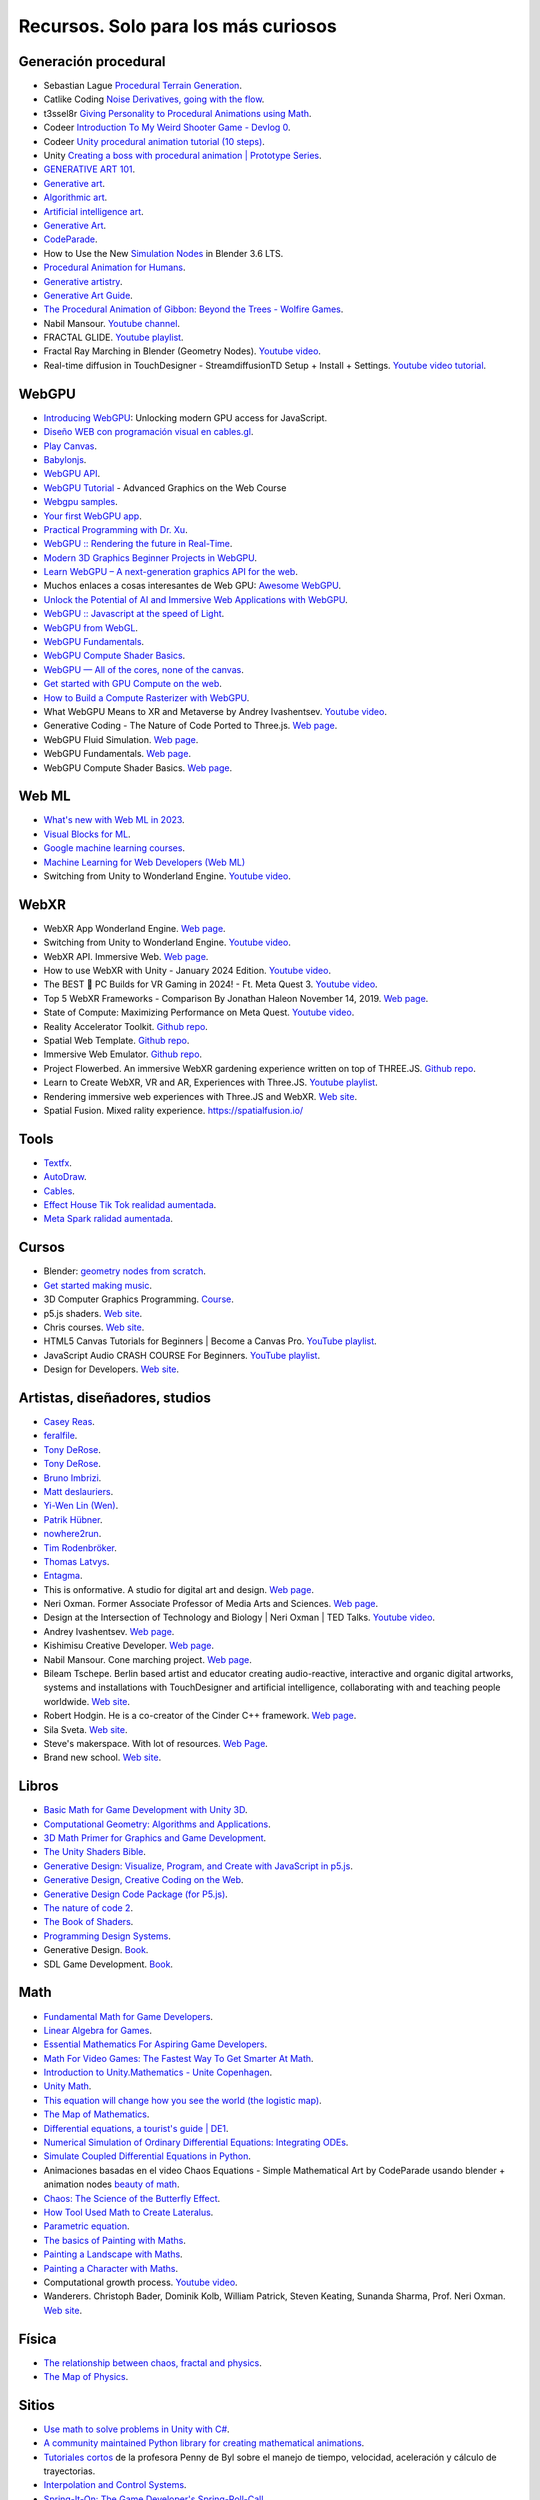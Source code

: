 Recursos. Solo para los más curiosos
=======================================

Generación procedural
---------------------------

* Sebastian Lague `Procedural Terrain Generation <https://youtube.com/playlist?list=PLFt_AvWsXl0eBW2EiBtl_sxmDtSgZBxB3>`__.
* Catlike Coding `Noise Derivatives, going with the flow <https://catlikecoding.com/unity/tutorials/pseudorandom-noise/>`__.
* t3ssel8r `Giving Personality to Procedural Animations using Math <https://youtu.be/KPoeNZZ6H4s>`__.
* Codeer `Introduction To My Weird Shooter Game - Devlog 0 <https://youtu.be/NoJXn-Fh6CU>`__.
* Codeer `Unity procedural animation tutorial (10 steps) <https://youtu.be/e6Gjhr1IP6w>`__.
* Unity `Creating a boss with procedural animation | Prototype Series <https://youtube.com/playlist?list=PLX2vGYjWbI0SwlTX_RLSD0JmzUeS0f1OK>`__.
* `GENERATIVE ART 101 <https://derivative.ca/community-post/generative-art-101-surprising-connection-between-math-art-and-nature/62742>`__.
* `Generative art <https://en.wikipedia.org/wiki/Generative_art>`__.
* `Algorithmic art <https://en.wikipedia.org/wiki/Algorithmic_art>`__.
* `Artificial intelligence art <https://en.wikipedia.org/wiki/Artificial_intelligence_art>`__.
* `Generative Art <https://cognitiveexperience.design/generative-art/>`__.
* `CodeParade <https://www.youtube.com/@CodeParade/featured>`__.
* How to Use the New `Simulation Nodes <https://youtu.be/RJbLiFTNHnI>`__ in Blender 3.6 LTS.
* `Procedural Animation for Humans <https://youtu.be/QdETstMgJO8?si=7YhM_AX6slgtAi2E>`__.
* `Generative artistry <https://generativeartistry.com/>`__.
* `Generative Art Guide <https://aiartists.org/generative-art-design>`__.
* `The Procedural Animation of Gibbon: Beyond the Trees - Wolfire Games <https://youtu.be/KCKdGlpsdlo?si=sqlHs2EpPVSxkb-K>`__.
* Nabil Mansour. `Youtube channel <https://www.youtube.com/@nabilnymansour/videos>`__.
* FRACTAL GLIDE. `Youtube playlist <https://youtube.com/playlist?list=PL2F1Dd07Dx_3xxo50yWGAD4ncEhgKFkyH&si=FiA5WmpiE86Umcbe>`__.
* Fractal Ray Marching in Blender (Geometry Nodes). `Youtube video <https://youtu.be/eIZ97sP6xAg?si=a61gifnwLb36blFs>`__. 
* Real-time diffusion in TouchDesigner - StreamdiffusionTD Setup + Install + Settings. 
  `Youtube video tutorial <https://youtu.be/X4rlC6y1ahw?si=LMCEYYQwRyuPgjXx>`__.

WebGPU
----------------

* `Introducing WebGPU <https://youtu.be/m6T-Mq1BPXg?si=nkdEfpjpsJGNA1sF>`__: 
  Unlocking modern GPU access for JavaScript.
* `Diseño WEB con programación visual en cables.gl <https://youtube.com/playlist?list=PLNiHKzKZc4rKfZvFNdPS6qCLjKN2OV29a&si=B2CbcZSob4YTnymi>`__.
* `Play Canvas <https://playcanvas.com/>`__.
* `Babylonjs <https://www.babylonjs.com/>`__. 
* `WebGPU API <https://developer.mozilla.org/en-US/docs/Web/API/WebGPU_API>`__.
* `WebGPU Tutorial <https://youtu.be/KTFFdZSDiTU?si=VM8ZE9XdkUU8ECP7>`__ - Advanced Graphics on the Web Course
* `Webgpu samples <https://webgpu.github.io/webgpu-samples/>`__.
* `Your first WebGPU app <https://codelabs.developers.google.com/your-first-webgpu-app#0>`__.
* `Practical Programming with Dr. Xu <https://www.youtube.com/@PracticalProgrammingwithDrXu/videos>`__.
* `WebGPU :: Rendering the future in Real-Time <https://youtu.be/YinfynTz77s?si=_JXcVRF7yz2QrNtY>`__.
* `Modern 3D Graphics Beginner Projects in WebGPU <https://shrekshao.github.io/3d-graphics-beginner-projects/>`__.
* `Learn WebGPU – A next-generation graphics API for the web <https://www.freecodecamp.org/news/learn-webgpu-a-next-generation-graphics-api-for-the-web>`__.
* Muchos enlaces a cosas interesantes de Web GPU:  `Awesome WebGPU <https://github.com/mikbry/awesome-webgpu>`__.
* `Unlock the Potential of AI and Immersive Web Applications with WebGPU <https://www.intel.com/content/www/us/en/developer/articles/technical/unlock-potential-ai-immersive-web-apps-with-webgpu.html>`__.  
* `WebGPU :: Javascript at the speed of Light <https://youtu.be/oAwlk0j5RUM?si=0Wv9EaQGjGRNSn8Z>`__.
* `WebGPU from WebGL <https://webgpufundamentals.org/webgpu/lessons/webgpu-from-webgl.html>`__.
* `WebGPU Fundamentals <https://webgpufundamentals.org/webgpu/lessons/webgpu-fundamentals.html>`__.
* `WebGPU Compute Shader Basics <https://webgpufundamentals.org/webgpu/lessons/webgpu-compute-shaders.html>`__.
* `WebGPU — All of the cores, none of the canvas <https://surma.dev/things/webgpu/>`__.
* `Get started with GPU Compute on the web <https://developer.chrome.com/docs/capabilities/web-apis/gpu-compute>`__.
* `How to Build a Compute Rasterizer with WebGPU <https://github.com/OmarShehata/webgpu-compute-rasterizer/blob/main/how-to-build-a-compute-rasterizer.md>`__.
* What WebGPU Means to XR and Metaverse by Andrey Ivashentsev. `Youtube video <https://youtu.be/5DgkmgH8zJQ?si=85q-YBk-SdnvVo-p>`__.
* Generative Coding - The Nature of Code Ported to Three.js. `Web page <https://quaintitative.com/noc_port_threejs/>`__.
* WebGPU Fluid Simulation. `Web page <https://kishimisu.github.io/WebGPU-Fluid-Simulation/>`__. 
* WebGPU Fundamentals. `Web page <https://webgpufundamentals.org/webgpu/lessons/webgpu-fundamentals.html>`__.
* WebGPU Compute Shader Basics. `Web page <https://webgpufundamentals.org/webgpu/lessons/webgpu-compute-shaders.html>`__. 

Web ML
----------------

* `What's new with Web ML in 2023 <https://youtu.be/r7hOoCY6uGo?si=G2FcGgN-GzRl-3ni>`__.
* `Visual Blocks for ML <https://visualblocks.withgoogle.com/>`__.
* `Google machine learning courses <https://ai.google/build/machine-learning>`__.
* `Machine Learning for Web Developers (Web ML) <https://youtube.com/playlist?list=PLOU2XLYxmsILr3HQpqjLAUkIPa5EaZiui&si=_YoTv7bfW9ZHvShV>`__
* Switching from Unity to Wonderland Engine. `Youtube video <https://youtu.be/7pbMqmBMW94?si=QXMNW9Ujn4zfWmSi>`__.


WebXR
----------------

* WebXR App Wonderland Engine. `Web page <https://wonderlandengine.com/>`__.
* Switching from Unity to Wonderland Engine. `Youtube video <https://youtu.be/7pbMqmBMW94?si=L41ws71o3eZjHiCO>`__.
* WebXR API. Immersive Web. `Web page <https://immersiveweb.dev/>`__.
* How to use WebXR with Unity - January 2024 Edition. `Youtube video <https://youtu.be/4wQG8_pb3cs?si=kOLnrpmI8R3nLDlF>`__.
* The BEST 👑 PC Builds for VR Gaming in 2024! - Ft. Meta Quest 3. `Youtube video <https://youtu.be/DToRd_NABmA?si=8kDfv7F5TFSK8FE8>`__.
* Top 5 WebXR Frameworks - Comparison By Jonathan Haleon November 14, 2019. `Web page <https://wonderlandengine.com/news/top-5-webxr-frameworks-comparison/>`__.
* State of Compute: Maximizing Performance on Meta Quest. `Youtube video <https://youtu.be/M6RKMXQbtWk?si=uv12lVXk_AI6b0za>`__.
* Reality Accelerator Toolkit. `Github repo <https://github.com/meta-quest/reality-accelerator-toolkit>`__. 
* Spatial Web Template. `Github repo <https://github.com/meta-quest/spatial-web-template>`__.
* Immersive Web Emulator. `Github repo <https://github.com/meta-quest/immersive-web-emulator>`__.
* Project Flowerbed. An immersive WebXR gardening experience written on top of THREE.JS.
  `Github repo <https://github.com/meta-quest/ProjectFlowerbed>`__.
* Learn to Create WebXR, VR and AR, Experiences with Three.JS. 
  `Youtube playlist <https://youtube.com/playlist?list=PLFky-gauhF45UADAbdYMla_Gl4uz9O-Lh&si=EXMudEXeimJvVAPo>`__.
* Rendering immersive web experiences with Three.JS and WebXR. `Web site <https://medium.com/@darktears/https-medium-com-darktears-rendering-immersive-web-experiences-with-three-js-and-webxr-8de7e06982d9>`__.
* Spatial Fusion. Mixed rality experience. https://spatialfusion.io/

Tools
-------

* `Textfx <https://textfx.withgoogle.com/>`__.
* `AutoDraw <https://www.autodraw.com/>`__.
* `Cables <https://cables.gl/>`__.
* `Effect House Tik Tok realidad aumentada <https://effecthouse.tiktok.com/>`__.
* `Meta Spark ralidad aumentada <https://spark.meta.com/>`__.

Cursos
--------

* Blender: `geometry nodes from scratch <https://studio.blender.org/training/geometry-nodes-from-scratch/>`__.
* `Get started making music <https://learningmusic.ableton.com/>`__.
* 3D Computer Graphics Programming. `Course <https://pikuma.com/courses/learn-3d-computer-graphics-programming>`__.
* p5.js shaders. `Web site <https://itp-xstory.github.io/p5js-shaders/#/>`__.
* Chris courses. `Web site <https://chriscourses.com/courses>`__.
* HTML5 Canvas Tutorials for Beginners | Become a Canvas Pro. `YouTube playlist <https://youtube.com/playlist?list=PLpPnRKq7eNW3We9VdCfx9fprhqXHwTPXL&si=OdLxkmhE_2jUTr8g>`__.
* JavaScript Audio CRASH COURSE For Beginners. `YouTube playlist <https://youtube.com/playlist?list=PLYElE_rzEw_sHeIIv7BMliQF5zB7BliJE&si=ybWqYuXN5Z_hrVx7>`__.
* Design for Developers. `Web site <https://www.enhanceui.com/>`__.


Artistas, diseñadores, studios
-------------------------------

* `Casey Reas <https://reas.com/>`__.
* `feralfile <https://feralfile.com/about>`__.
* `Tony DeRose <https://youtu.be/_IZMVMf4NQ0>`__.
* `Tony DeRose <https://youtu.be/mX0NB9IyYpU>`__.
* `Bruno Imbrizi <https://www.brunoimbrizi.com/about>`__.
* `Matt deslauriers <https://www.mattdesl.com/>`__.
* `Yi-Wen Lin (Wen) <https://yiwenl.github.io/>`__.
* `Patrik Hübner <https://www.patrik-huebner.com/>`__.
* `nowhere2run <https://www.nowhere2runproductions.com/>`__.
* `Tim Rodenbröker <https://timrodenbroeker.de/>`__.
* `Thomas Latvys <https://www.instagram.com/thomaslatvys/reels/>`__.
* `Entagma <https://entagma.com/>`__.
* This is onformative. A studio for digital art and design. `Web page <https://onformative.com/>`__.
* Neri Oxman. Former Associate Professor of Media Arts and Sciences. `Web page <https://www.media.mit.edu/people/neri/overview/>`__.
* Design at the Intersection of Technology and Biology | Neri Oxman | TED Talks. 
  `Youtube video <https://youtu.be/CVa_IZVzUoc?si=vz0pc9JbcoRAtfdD>`__.
* Andrey Ivashentsev. `Web page <https://ivashentsev.eu/>`__.
* Kishimisu Creative Developer. `Web page <https://www.kishimisu.art/>`__.
* Nabil Mansour. Cone marching project. `Web page <https://nabilmansour.com/>`__.
* Bileam Tschepe. Berlin based artist and educator creating 
  audio-reactive, interactive and organic digital artworks, systems and installations with 
  TouchDesigner and artificial intelligence, collaborating with and teaching people worldwide.
  `Web site <https://www.elekktronaut.com/about>`__.
* Robert Hodgin. He is a co-creator of the Cinder C++ framework. `Web page <https://roberthodgin.com/>`__.
* Sila Sveta. `Web site <https://sila-sveta-dc774e.webflow.io/>`__.
* Steve's makerspace. With lot of resources. `Web Page <https://stevesmakerspace.com/resources/>`__.
* Brand new school. `Web site <https://www.brandnewschool.com/>`__. 


Libros
--------

* `Basic Math for Game Development with Unity 3D <https://link.springer.com/book/10.1007/978-1-4842-5443-1#toc>`__.
* `Computational Geometry: Algorithms and Applications <https://www.amazon.com/Computational-Geometry-Applications-Mark-Berg/dp/3540779736/>`__.
* `3D Math Primer for Graphics and Game Development <https://gamemath.com/book/intro.html>`__.
* `The Unity Shaders Bible <https://www.jettelly.com/books/unity-shaders-bible/>`__.
* `Generative Design: Visualize, Program, and Create with JavaScript in p5.js <https://www.amazon.com/Generative-Design-Visualize-Program-JavaScript/dp/1616897589>`__.
* `Generative Design, Creative Coding on the Web <http://www.generative-gestaltung.de/2/>`__.
* `Generative Design Code Package (for P5.js) <https://github.com/generative-design/Code-Package-p5.js>`__.
* `The nature of code 2 <https://nature-of-code-2nd-edition.netlify.app/>`__.
* `The Book of Shaders <https://thebookofshaders.com/>`__.
* `Programming Design Systems <https://programmingdesignsystems.com/>`__.
* Generative Design. `Book <https://drive.google.com/file/d/1C8MbPfDba0QL6VIObjdA1f9HA_euK6Bf/view?usp=sharing>`__.
* SDL Game Development. `Book <https://github.com/juanferfranco/privateBooks/blob/main/Shaun%20Mitchell%20-%20SDL%20Game%20Development-Packt%20Publishing%20(2013).pdf>`__.

Math
------

* `Fundamental Math for Game Developers <https://pikuma.com/blog/math-for-game-developers>`__.
* `Linear Algebra for Games <https://www.youtube.com/watch?v=JHXUU5aqIcg>`__.
* `Essential Mathematics For Aspiring Game Developers <https://www.youtube.com/watch?v=DPfxjQ6sqrc>`__.
* `Math For Video Games: The Fastest Way To Get Smarter At Math <https://www.udemy.com/course/math-for-games/>`__.
* `Introduction to Unity.Mathematics - Unite Copenhagen <https://www.youtube.com/watch?v=u9DzbBHNwtc>`__.
* `Unity Math <https://youtube.com/playlist?list=PLMj5RSRN1rwp0R01nByvvYUvffoEyStzk>`__.
* `This equation will change how you see the world (the logistic map) <https://youtu.be/ovJcsL7vyrk>`__.
* `The Map of Mathematics <https://youtu.be/OmJ-4B-mS-Y>`__.
* `Differential equations, a tourist's guide | DE1 <https://youtu.be/p_di4Zn4wz4>`__.
* `Numerical Simulation of Ordinary Differential Equations: Integrating ODEs <https://youtu.be/QBeNXHrAYns>`__.
* `Simulate Coupled Differential Equations in Python <https://youtu.be/zRMmiBMjP9o>`__.
* Animaciones basadas en el video Chaos Equations - Simple Mathematical Art by CodeParade 
  usando blender + animation nodes `beauty of math <https://youtu.be/7JMDqrCKlAk>`__.
* `Chaos: The Science of the Butterfly Effect <https://youtu.be/fDek6cYijxI>`__.
* `How Tool Used Math to Create Lateralus <https://youtu.be/uOHkeH2VaE0>`__.
* `Parametric equation <https://en.wikipedia.org/wiki/Parametric_equation>`__.
* `The basics of Painting with Maths <https://youtu.be/0ifChJ0nJfM>`__.
* `Painting a Landscape with Maths <https://youtu.be/BFld4EBO2RE>`__.
* `Painting a Character with Maths <https://youtu.be/8--5LwHRhjk>`__.
* Computational growth process. `Youtube video <https://youtu.be/9HI8FerKr6Q?si=qdDCccxgsyrkvtfs>`__.
* Wanderers. Christoph Bader, Dominik Kolb, William Patrick, Steven Keating, Sunanda Sharma, Prof. Neri Oxman. 
  `Web site <https://www.behance.net/gallery/21605971/Neri-Oxman-Wanderers>`__.

Física
---------

* `The relationship between chaos, fractal and physics <https://youtu.be/C5Jkgvw-Z6E>`__.
* `The Map of Physics <https://youtu.be/ZihywtixUYo>`__.

Sitios 
--------

* `Use math to solve problems in Unity with C# <https://www.habrador.com/tutorials/math/>`__.
* `A community maintained Python library for creating mathematical animations <https://www.manim.community/>`__.
* `Tutoriales cortos <https://learn.unity.com/project/the-physics-of-ai>`__ de la profesora 
  Penny de Byl sobre el manejo de tiempo, velocidad, aceleración y cálculo de trayectorias.
* `Interpolation and Control Systems <https://gamemath.com/gdc2021/>`__.
* `Spring-It-On: The Game Developer's Spring-Roll-Call <https://theorangeduck.com/page/spring-roll-call>`__.
* `Should I Write a Game Engine or use an Existing One? <https://pikuma.com/blog/why-make-a-game-engine>`__.
* `Generative Design in Branding <https://www.patrik-huebner.com/how-to-use-generative-design-in-branding/>`__.
* `Generative Design Method <https://www.patrik-huebner.com/method/>`__.
* `handwrytten <https://www.handwrytten.com/>`__. 

Videos
--------

* `Cómo hacer EFECTOS de PARTÍCULAS en Unity | Tutorial VFX <https://youtu.be/4ZffPhom758>`__.
* `Differential Equations and Dynamical Systems: Overview <https://youtu.be/9fQkLQZe3u8>`__.
* 3Blue1Brown `Differential equations, a tourist's guide <https://youtu.be/p_di4Zn4wz4>`__.
* `Solar System Simulation [Unity 3D Tutorial] <https://youtu.be/2fGL1QWMdqc>`__.
* `How to Set Up Dynamic Water Physics and Boat Movement in Unity | Ship Buoyancy Tutorial <https://youtu.be/eL_zHQEju8s>`__.
* `Craig Taylor—Outlier 2021—3d Geo Data Viz: From Insight to Data Art <https://youtu.be/wxmqG_jxJiw>`__.
* `Learn how to use a geometry feedback loop to create a differential growth animation in Blender 3.3! <https://youtu.be/zMODkMdc8Ec>`__.
* `Chaos Equations - Simple Mathematical Art <https://youtu.be/fDSIRXmnVvk>`__.
* `Are there other Chaotic Attractors? <https://youtu.be/idpOunnpKTo>`__.
* `Beautiful graphics from the chaos theory created by sali-math-arts <https://youtu.be/s5UXMWeAkxc>`__.
* `Lorenz System: Visualization by Ross Mentor Dr. Bruce Stewart <https://youtu.be/CeCePH_HL0g>`__.
* `Lorenz Attractor Visualization - Simulation of Chaos a.k.a Butterfly Effect <https://youtu.be/oqDQwEvHGfE>`__.
* `Lorenz Attractor Visualizer in Unity3D <https://youtu.be/zvciEKEjuXI>`__.
* `Coding Challenge #12: The Lorenz Attractor in Processing <https://youtu.be/f0lkz2gSsIk>`__.
* `Lorenz Attractor + Touchdesigner <https://youtu.be/pMtC8t97Zjw>`__.
* `Attraktor Designer - Liu Chen Attraktor Variations - Made with TouchDesigner <https://youtu.be/025XoMv4n6E>`__.
* `Unity Fluid Mechanics: Simulating Tank Fluid Height During Drainage <https://youtu.be/1eLRgoV53K0>`__.
* `Lorenz Attractor In Unity <https://youtu.be/T8cSsAu6cDU>`__.
* `Unity GPU Thomas Attractor <https://youtu.be/hwX_qO0ocjU>`__.
* `Audio / Music Visualizer - Lorenz System (Unity3D) <https://youtu.be/Rgu4TiTfQYs>`__.
* `The Double Pendulum Fractal <https://youtu.be/n7JK4Ht8k8M>`__.
* `Chaos Theory: the language of (in)stability <https://youtu.be/uzJXeluCKMs>`__.
* `Cool Chaotic Systems <https://youtu.be/FRApCfqr1x0>`__.
* `Blender Tutorial: Geometry Nodes Simulation: Advect by Curl Noise <https://youtu.be/MMwzKylfM8g>`__.
* `Math meets artistry | Animation | Computer animation | Khan Academy <https://youtu.be/zaNUFmhD5PM>`__.
* `Math for Game Programmers: Fast and Funky 1D Nonlinear Transformations <https://www.gdcvault.com/play/1022142/Math-for-Game-Programmers-Fast>`__.
* Neri Oxman: Biology, Art, and Science of Design & Engineering with Nature | Lex Fridman Podcast #394. 
  `Youtube video <https://youtu.be/XbPHojL_61U?si=1jsquVEHnxpn7r67>`__.
* Bio-Inspired Design | Neri Oxman. `Youtube video <https://youtu.be/nAA0DfAdiIU?si=PUn9X2pBdFEi6nLk>`__.



Optimización
--------------

* `How to Actually optimize your game in Unity - Complete Game Optimization Guide <https://youtu.be/ysk7ATmIeOs>`__.


Portafolios
------------

* `Jellever <https://www.jellever.be/>`__.
* `Jelle story telling idea <https://youtu.be/CTvbuqRCoKk>`__.
* `Andrea Gonzalez profe de IDED <https://drive.google.com/file/d/1OpKvM0XYEKNzZuHbyix1ohnfU5JwGGWI/view?usp=sharing>`__.
* `Mateusz Grad <https://www.behance.net/gallery/139111749/Fundi-UIUX-App-Design?tracking_source=search_projects>`__.
* `Gapsy Studio <https://www.behance.net/gallery/139545717/Pickle-Mobile-UIUX-for-Social-app?tracking_source=search_projects>`__.
* `Gapsy Studio <https://www.behance.net/gallery/114257749/MyLagro-Website-Mobile-App>`__.
* `Fabian Shinzato <https://www.behance.net/gallery/104515801/Bloom-UXUI?tracking_source=search_projects>`__.
* `Allison winter <https://www.allisonwinter.com/>`__.
* `Koenvo <https://www.koenvo.com/>`__.
*  `Dennis Snellenberg <https://dennissnellenberg.com/>`__.
* `Brandon Hampton <https://www.bhamps.com/>`__.
* `Luca Vonilo <https://lucavolino.com/>`__.
* `Greg Koberger <https://gkoberger.com/>`__.
* `Paco Coursey <https://paco.me/>`__.
* `Rauno Freiberg <https://rauno.me/>`__.
* `Naxo <https://naxo.dev/>`__.
* `Jesse Zhou <https://jesse-zhou.com/>`__.
* `Bruno Simon <https://bruno-simon.com/>`__.
* `Alex Pierce <https://www.behance.net/alexpierce/moodboards>`__.
* `Alex Pierce <http://thegeekdesigner.com/>`__.
* `embed <https://astolfo.co/>`__.
* `Anthony Fu <https://antfu.me/_>`__.
* `Niccolo Miranda <https://www.niccolomiranda.com/>`__.
* `Gass Zone <https://www.gass.zone/>`__.
* `Minh Pham <https://minhpham.design/>`__.
* `Grabriel Bianchi <https://www.gabrielbianchi.com/>`__.
* `Guillaume Reygner <https://guillaumereygner.fr/>`__. 
* `dan abramov <https://danabra.mov/>`__.
* `Edan Kwan <https://edankwan.com/>`__.
* David Hckh. `Web site <https://www.david-hckh.com/>`__.
* Johan Digital. `Web site <https://www.johandigital.com/>`__.
* 9 Imaginative Web Designer Portfolio Examples to Inspire Your Own. `Web site <https://www.vev.design/blog/web-designer-portfolio-examples/>`__.
  

Video references
-----------------

* `In My Room <https://youtu.be/7dSFMUcTuhU?si=AV9bAEysVxjdwSH8>`__ (Audio) - Jacob Collier.
* `20 Best Music Videos that Story Tell -Narrative Music Video <https://youtube.com/playlist?list=PL1487B0A90D0B66E5&si=5Sw8PuraemjgboJI>`__.
* Jacob Collier - Never Gonna Be Alone (feat. Lizzy McAlpine & John Mayer) [`Official Music Video <https://youtu.be/NMo4608Q-YM?si=295w5GO9O9VwauYT>`__].
* SIAMÉS "Mr. FEAR" [`Official Animated Music Video <https://youtu.be/EKLWC93nvAU?si=olCX5dGjSKDABiJ6>`__].
* `Animated Music Videos <https://youtube.com/playlist?list=PL5vdhFFAsayGulXn_5G1iBlGhdQ5BtZ_9&si=k1IxbIEKICzrkpNl>`__.
* Audioreactive `Video <https://youtu.be/VAqvZENdOdU?si=ijhJ__CqP3H7-R8G>`__ Playhead - [TouchDesigner].
* `Zach From Earth <https://www.youtube.com/@zachfromearth/videos>`__.
* Touchdesigner Audioreactive `Visualizer <https://youtu.be/veyy7KHebbU?si=H8VoMjYY6R7SlCkR>`__ for Jeffrey 
  Earl Kinart's song "Ridiculous".
* INCREDIBLE ARTISTIC `MUSICVIDEOS <https://youtube.com/playlist?list=PLnSJ5Asp3wcm7lgdIJ-e_Tbh0Vfs9kIjN&si=rJkSOCiaDWKzCwJZ>`__.
* `Scarypoolparty - Sun Moon Earth (Visualizer Video) <https://youtu.be/rvO39Y2692M?si=hqU95_9OIQxjCGPU>`__.
* `String Theory (Music Visualization) <https://youtu.be/SZzehktUeko?si=zW8Fnank7H4rqxz3>`__.
* `Music Visualizer - 3D audio spectrum visualizer made with Unity3D <https://youtu.be/GcddK4RMk_0?si=Mye0qaOyYbKT7d8O>`__.
* `AI Manifest: The Most Beautiful Space Visualization on the Internet <https://youtu.be/zqXohGL36cw?si=5k6KLXT6geexFi3S>`__.
* `Particle tests (15) 3D Music Visualizer <https://youtu.be/fpViZkhpPHk?si=7dCooKMfRzl7reoq>`__.
* `JAMES JAMERSON /// Ain't No Mountain High Enough <https://youtu.be/kAT3aVj-A_E?si=T2LAuhCQmWc7EKDF>`__.
* Tool - Vicarious Documentary (2007). `Youtube video <https://youtu.be/lf0NaJDGMkQ?si=9vRNGhQ49PxeTtq6>`__.

Audio
-------

* `Audio Signal Processing for Machine Learning <https://youtube.com/playlist?list=PL-wATfeyAMNqIee7cH3q1bh4QJFAaeNv0&si=ysMPWk94ejzKZdDc>`__.
* `Real-time Audio Analysis Using the Unity API <https://medium.com/@jesse_87798/6e9595823ce4>`__.
* `Audio reactive cables.gl <https://youtube.com/playlist?list=PLYimpE2xWgBvidgEPR6sFlpbqYRo6yjVJ&si=M1lxPhevnF1YUupT>`__.


StoryTelling 
---------------

* `Word as Image <https://youtube.com/playlist?list=PLRTCqZ12WNaCWu43EZ2Cg_Micos0QDshf&si=Jsnl-G1Iqh7Rusf7>`__.
* `Word as Image by Ji Lee <https://pleaseenjoy.com/#/word-as-image/>`__.
* `2015 Word as Image Highlights <https://youtu.be/qkrlKXyLWYI?si=RfsZtv1n2dYEDxYG>`__.
* `Word As Image for Semantic Typography <https://wordasimage.github.io/Word-As-Image-Page/>`__.
* `DS-Fusion: Artistic Typography via Discriminated and Stylized Diffusion <https://ds-fusion.github.io/>`__.
* How to talk to white kids about racism. `Web site <https://howtotalktowhitekidsaboutracism.com/>`__. 

Thrends 
--------

* `Motion Graphics Trends [2023] <https://www.youtube.com/watch?v=W2ib79OoK2k>`__.
* Top 2024 Web Design Trends. `YouTube video <https://youtu.be/qthkkHPNAYQ?si=4C-6K2WhgPcdGYML>`__.

Papers
--------

* `Advanced Character Physics <https://github.com/juanferfranco/SimulacionInteractivos/tree/main/docs/_static/Jakobsen.pdf>`__. Thomas Jakobsen.
* StreamDiffusion: A Pipeline-level Solution for Real-time Interactive Generation. 
  `Web site <https://arxiv.org/abs/2312.12491>`__.

Data Viz 
---------

* `The Art of Data Visualization <https://youtu.be/AdSZJzb-aX8?si=B3rtWKJRxK-tapS0>`__ | Off Book | PBS Digital Studios
* `Data art <https://youtu.be/23o6I3x6Cbw?si=q5ZuWFgM0cCjJQnD>`__.
* `Data art tutorials with cables.gl <https://youtube.com/playlist?list=PLqebJ3CSuDa_keY_P87d1cr740qH4cT0E&si=AI7yqorvd_mNPYbs>`__.

Games
-------

* `Create a 3D Multi-player Game using THREE.js and SOCKET.io <https://youtube.com/playlist?list=PLcTpn5-ROA4yXDPO4o38q9JLlJtu3EUMj&si=2_3aW3EfNsrbR0zC>`__.
* `Making the same game in threeJS and Unity <https://youtu.be/r6ZvU2U-DB0?si=vcRnCVJ7AfqYzmxt>`__.
* Fractal Glide. `Steam game <https://store.steampowered.com/app/2565200/Fractal_Glide/>`__. 
* Noita. `Steam game <https://store.steampowered.com/app/881100/Noita/>`__.
* Exploring the Tech and Design of Noita. `Youtube video <https://youtu.be/prXuyMCgbTc?si=CTGFQoYsl2DtUeQh>`__.
* Recreating Noita's Sand Simulation in C and OpenGL | Game Engineering. 
  `Youtube video <https://youtu.be/VLZjd_Y1gJ8?si=0K6JS85Ijj_FXSfS>`__.
* sandspiel. Game with pixels. `Web site <https://sandspiel.club/>`__.
* Making a falling sand simulator. `Web site <https://jason.today/falling-sand>`__.


p5.js
------

* `WebGL - p5.js Tutorial <https://youtube.com/playlist?list=PLRqwX-V7Uu6bPhi8sS1hHJ77n3zRO9FR_&si=r5Qma-lD_5eo0AL6>`__.
* `Topics of JavaScript/ES6-ES8 - p5.js Tutorial <https://youtube.com/playlist?list=PLRqwX-V7Uu6YgpA3Oht-7B4NBQwFVe3pr&si=8Pt5m8NXsYuNYnls>`__.
* `Physical computing course <https://makeabilitylab.github.io/physcomp/>`__ de Makeability Lab.
* Correr localmente (y depurar) aplicaciones usando el 
  `Live Server <https://github.com/processing/p5.js/wiki/Local-server#vs-code-live-server>`__ de visual studio code.
* `Tutorial <https://learn.microsoft.com/en-us/microsoft-edge/devtools-guide-chromium/javascript/>`__ de 
  depuración de aplicaciones con Microsoft Edge.

SDF 
-----

* `I Made A Blob Shooting Game With Ray Marching <https://youtu.be/9wZL2RzBQyE?si=brmvkHPOS8Xh921a>`__.
* Volumetrics: Introduction to ray marching | Tutorial. `Youtube video <https://youtu.be/hXYOlXVRRL8?si=o4ed1nozxv5MEvBo>`__.
* Ray Marching, and making 3D Worlds with Math. `Youtube video <https://youtu.be/BNZtUB7yhX4?si=gNZA640rb1uWP7QY>`__.
* Coding Adventure: Ray Marching. `Youtube video <https://youtu.be/Cp5WWtMoeKg?si=9tdKFO-Lrpf1J382>`__.
* Ray Marching Project. `Github repo <https://github.com/SebLague/Ray-Marching>`__.
* Distance functions. `Web page <https://iquilezles.org/articles/distfunctions/>`__.
* Ray Marching and Signed Distance Functions. `Youtube videos <https://jamie-wong.com/2016/07/15/ray-marching-signed-distance-functions/#the-raymarching-algorithm>`__.
* From Raymarching to Conemarching - Devlog 1. `Youtube video <https://youtu.be/qUBA8Xotc4o?si=_p2iRzG324WFHOCA>`__.
* 3D Audio Visualizer. `Web page <https://www.shadertoy.com/view/dtl3Dr#>`__.
* My journey into fractals. Gregory Ivanov. `Blog <https://medium.com/@bananaft/my-journey-into-fractals-d25ebc6c4dc2>`__.
* Syntopia. Generative Art, 3D Fractals, Creative Computing. `Web page <http://blog.hvidtfeldts.net/index.php/2011/09/distance-estimated-3d-fractals-v-the-mandelbulb-different-de-approximations/>`__.
* Cone marching. Seven/Fulcrum. `pdf <https://www.fulcrum-demo.org/wp-content/uploads/2012/04/Cone_Marching_Mandelbox_by_Seven_Fulcrum_LongVersion.pdf>`__.
* Ray Marching for Dummies. `Youtube video <https://youtu.be/PGtv-dBi2wE?si=U1XFie0CjJsWb0gH>`__.
* Ray Marching Simple Shapes. `Youtube video <https://youtu.be/Ff0jJyyiVyw?si=t5PPARqU-9s9ZPMF>`__.
* Ray Marching playlist. `Youtube playlist <https://youtube.com/playlist?list=PLGmrMu-IwbgtMxMiV3x4IrHPlPmg7FD-P&si=iy-NCP4PLF73oMvZ>`__.
* p5.js Ray Marching. `p5.js editor <https://editor.p5js.org/Taxen99/sketches/47CDg5-nV>`__.

Live 
-----

* `MAking of – Ed Sheeran Mathematics Tour Mark Cunniffe and Matt Jones <https://youtu.be/hEMQ9fZnbTU?si=ZOPKuTY9KO3OTwkM>`__.
* `David Guetta Live on GrandMA2 | Lightshow <https://youtu.be/TrIYm1E4QIE?si=L0YmTLWI5kklg7zd>`__.
* `BROADCAST & LIVE EVENTS with Unreal Engine <https://www.unrealengine.com/en-US/solutions/broadcast-live-events>`__.
* `Moment-factory previz project <https://www.unrealengine.com/en-US/spotlights/moment-factory-collaborates-with-epic-on-live-event-previs-dmx-sample-project-available-now>`__.
* `Unreal live link <https://docs.unrealengine.com/5.3/en-US/live-link-in-unreal-engine/>`__.
* `Unreal nDisplay <https://docs.unrealengine.com/5.3/en-US/ndisplay-overview-for-unreal-engine/>`__.

Virtual production
--------------------

* `Soluciones ópticas Stype <https://stype.tv/>`__
* `Caso de studio: fox sports <https://youtu.be/rOe6Gw9TvJg?si=T4mqykHkziAoGHOb>`__
* `Vizrt: real-time graphics and live production solutions for content creators <https://www.vizrt.com/vizrt/>`__.
* `Erizos: real-time Broadcast Graphics Solutions <https://www.erizos.tv/we-are-erizos/>`__.

Physical computing simulation
-------------------------------

* `Hyperreal wingsuit simulator <https://www.unrealengine.com/en-US/spotlights/meet-jump-the-world-s-first-hyperreal-wingsuit-simulator>`__.
* `Hyperreal simulator: JUMP <https://www.limitlessflight.com/>`__.
* `James Jensen, uno de los creadores de The void <https://www.linkedin.com/in/jimason3d/>`__.
* `The void <https://www.thevoid.com/>`__.

Creative Coding
--------------------

* Where there is data, there is design. Unlocking the potential of generative 
  design and creative coding. `Web page <https://www.patrik-huebner.com/>`__.
* Creative Coding = unexplored territories | Tim Rodenbröker | TEDxUniPaderborn. 
  `Youtube video <https://youtu.be/JW7oAbLVNJE?si=RzfjvoMckC-621P6>`__.
* Tim Rodenbroeker site. `Web page <https://timrodenbroeker.de/>`__.
* Creative Coding as a School of Thought. `Web page <https://timrodenbroeker.de/creative-coding-as-a-school-of-thought/>`__.
* public class Graphic_Design implements. An investigation towards bespoke Creative 
  Coding programming courses in graphic design education. `Web page <https://ebooks.au.dk/aul/catalog/book/340>`__.
* What is Creative Coding? `Web page <https://timrodenbroeker.de/what-is-creative-coding/>`__.
* A Cretive Coding Method. New stories. Future aesthetics. Generative design for brands. 
  `Web page <https://www.patrik-huebner.com/method/>`__.


Unity 
-------

* Introduction to the Universal Render Pipeline for advanced Unity creators. 
  `Web site <https://unity.com/resources/introduction-universal-render-pipeline-for-advanced-unity-creators?ungated=true&elqTrackId=c5aaaadf457b42e9997e3da2d269acfa&elqaid=4611&elqat=2&utm_source=none&utm_medium=referral&isGated=false>`__.
* Introduction to the Universal Render Pipeline for advanced Unity creators. 
  `Book <https://github.com/juanferfranco/privateBooks/blob/main/Introduction_to_the_Universal_Render_Pipeline_for_advanced_Unity_creators_2021_LTS_edition.pdf>`__.
* The Universal Render Pipeline Cookbook. `Book <https://github.com/juanferfranco/privateBooks/blob/main/Unity_Ebook_Universal-Render-Pipeline_Cookbook.pdf>`__.
* Level up your programming with game programming patterns. 
  `Web site <https://unity.com/resources/level-up-your-code-with-game-programming-patterns>`__.
* Simplified Clean Architecture Design Pattern for Unity. 
  `Web Page <https://genki-sano.medium.com/simplified-clean-architecture-design-pattern-for-unity-967931583c47>`__.
* Simple Clean Architecture. `Web page <https://genki-sano.medium.com/simple-clean-architecture-762b90e58d91>`__. 
* A quick intro to Dependency Injection: what it is, and when to use it. 
  `Web page <https://www.freecodecamp.org/news/a-quick-intro-to-dependency-injection-what-it-is-and-when-to-use-it-7578c84fa88f>`__.
* Book Download: Dependency Injection with Unity. `Web page <https://github.com/juanferfranco/privateBooks/blob/main/DependencyInjectionWithUnity.pdf>`__.
* This is an example project of Unity GameEngine to explain the concept of "Simple Clean Architecture".
  `Github repo <https://github.com/genki-tx/UnitySimpleCleanArchitecture>`__.
* Simple Clean Architecture Example for Unity without third party libraries. 
  `Github repo <https://github.com/genki-tx/UnitySimpleCleanArchitecturePlane>`__.
* 5 Things to Know About Reactive Programming. `Web site <https://developers.redhat.com/blog/2017/06/30/5-things-to-know-about-reactive-programming>`__.
* The Reactive Manifesto. `Web site <https://www.reactivemanifesto.org/>`__.
* Software Architecture in Unity. `Youtube video <https://youtu.be/sh7f4K9Wbj8?si=d-MzYIeq5t-uYtca>`__.
* The Clean Code Blog. `Web page <https://blog.cleancoder.com/uncle-bob/2012/08/13/the-clean-architecture.html>`__.
* Can you make SUCCESSFUL games with DIRTY CODE?  `Youtube video <https://youtu.be/9UdfZM6CQZ4?si=mglSAwUDTp1toX2h>`__.
* Learn Unity Beginner/Intermediate 2023 (FREE COMPLETE Course - Unity Tutorial). `Youtube video <https://youtu.be/AmGSEH7QcDg?si=aWlL3gFK70CWM8Lx>`__.
* Base defender clips. `Youtube playlist <https://youtube.com/playlist?list=PLAGy_slICtV1VjJxzr3fhwCU7hjglhNF9&si=V0DI5eiFMd0tJj1v>`__.
* Clean Architecture en español. `Youtube playlist <https://youtube.com/playlist?list=PLAGy_slICtV12I3h1QIlKNhdMSzfGEdIc&si=OZvY_BUW3sQfgqSp>`__.
* The secret to how to make your game look good in Unity | all you need 
  to know about post processing. `Youtube video <https://youtu.be/yQMywArQfyY?si=UyeLmwPXSeESlHJw>`__.
* Level_up_your_code_with_Game_Programming_Pattern. `Ebook de Unity <https://github.com/juanferfranco/privateBooks/blob/main/Level_up_your_code_with_Game_Programming_Pattern.pdf>`__.
* Game Programming Patterns Tutorials. `Youtube playlist <https://youtube.com/playlist?list=PLX2vGYjWbI0TmDVbWNA56NbKKUgyUAQ9i&si=Pii036YQwnc_tk7H>`__.

Web libraries 
---------------

* Animation. GREENSOCK. `Web site <https://gsap.com/>`__.
* threejs. `Web site <https://threejs.org/>`__.

Design 
--------

* Resilient Web Design by Jeremy Keith. `Web site <https://resilientwebdesign.com/>`__. 
* Design for developers by Mmdn Curriculum. `Web site <https://developer.mozilla.org/en-US/curriculum/core/design-for-developers/>`__.

Immersive web experiences
---------------------------

* Become a Three.js developer. Course. `Web site <https://threejs-journey.com/>`__.
* What Are Interactive Websites? `Web site <https://www.vev.design/interactive-websites/>`__.
* 10 Striking 3D Website Examples (and How They’re Made). `Web site <https://www.vev.design/blog/3d-website-examples/>`__.

Interactive Web experiences 
-----------------------------

* Incredibox. Music interactive experience. `Web site <https://www.incredibox.com/>`__.
* Chrome music experiments. `Web site <https://musiclab.chromeexperiments.com/Experiments>`__. 
* Visualizing Music with p5.js. `Web site <https://therewasaguy.github.io/p5-music-viz/>`.
* Cursos de cables.gl. `Youtube channel <https://www.youtube.com/@Decode_gl/videos>`__.

Ejemplos
------------

Borrar del historial de git un archivo 
***************************************

A veces cuando estás trabajando con git te ocurre que por error incluyes en el 
historial del repositorio un archivo o un directorio grande. Cuando 
eso te pasa es muy posible que te des cuenta luego de un rato y borres 
de tu proyecto el archivo o directorio; sin embargo, cada que clonas el 
repositorio en otro computador notas que el repositorio sigue siendo muy 
grande. Lo que pasa es que el archivo o directorio aún está en el historial 
de git como un backup porque git no sabe que lo incluiste por equivocación y 
más bien te deja abierta la puerta para que lo recuperes en caso de necesitarlo. 
Incluso en Github puede ver el historial de tu repositorio. Si vas a un 
commit antiguo podrás ver que el archivo o directorio eliminado de tu versión 
más reciente del proyecto aún sigue en el repo. Entonces ¿Qué puedes hacer 
para eliminar del historial ese archivo o directorio para que no te aparezca 
en ninguno de los commits de la historia de tu proyecto? Sigue estos pasos:

* Clona el repositorio en tu computador
* Cámbiate al directorio de tu repositorio. Si ejecutas el comando ls -al 
  podrás ver que allí está el directorio .git.
* Ejecuta el comando:

  .. code-block:: bash

      git filter-branch -f --index-filter "git rm -rf --cache --ignore-unmatch path_al directorio" HEAD

* Si de casualidad en el path tienes espacios o caracteres como ñ, tildes, paréntesis, entre 
  otros, debes marcarlos. Por ejemplo, supón que quieres borrar del historial la carpeta Library 
  que está en el directorio ``My project (1)``, entones cuando escribas el path debes 
  especificar esta carpeta como ``My\ project\ \(1\)``. Nota que tanto los espacios como los 
  paréntesis en el nombre del directorio deben marcarse usando el carácter ``\``. Te dejo un 
  ejemplo:

  .. code-block:: bash

    git filter-branch -f --index-filter "git rm -rf --cache --ignore-unmatch 01ruido/My\ project\ \(1\)/Library" HEAD

* Una vez la operación sea exitosa, debes enviar el repositorio local a Github, pero necesitarás 
  forzar esta operación:

  .. code-block:: bash

    git push --force origin main

* Por último, si todo sale bien podrás borrar el backup que hace git:

  .. code-block:: bash

    rm -r -f refs/original/

Rutas largas en Windows 
*************************

Windows mantiene una limitación de tamaña de ruta de 260 caracteres. Esta limitación 
se presenta para mantener la compatibilidad con versiones antiguas del sistema 
operativo; sin embargo, esta limitación puede ser muy incómoda. Incluso a veces 
es necesario que crees tus proyectos en la raiz del volumen de tu sistema de archivos, 
por ejemplo, en la unidad ``C:``. Afortunadamente, esta limitación se puede levantar. 
Para ello tendrás que crear una clave nueva en el registro de windows. Primero vas a 
verificar si la clave ya existe. Abre PowerShell y ejecuta:

.. code-block:: bash

  Get-ItemProperty -Path "HKLM:\SYSTEM\CurrentControlSet\Control\FileSystem"

Busca si la clave ``LongPathsEnabled`` existe y si su valor es 1. Se es así, ya tienes 
levantada la restricción. Si no es así, entonces tendrás que escribir el registro de 
windws para crear la clave y hacerla igual a 1:

.. code-block:: bash

  New-ItemProperty -Path "HKLM:\SYSTEM\CurrentControlSet\Control\FileSystem" -Name "LongPathsEnabled" -Value 1 -PropertyType DWORD -Force

.. warning:: AGUANDO LA FIESTA

  Ten presente que necestarás permisos de Administrador para hacer esta operación.

TDAxis
*******************

Crea y transforma imágenes y sonidos con los movimientos de tu cuerpo 
`aquí <https://tdaxis.github.io/>`__.

Hydraulic Erosion
*******************

`Aquí <https://youtu.be/eaXk97ujbPQ>`__ está el ejemplo.

Experimentos con audio
************************

En `esta <https://github.com/juanferfranco/UnityAudio.git>`__ guía podrás realizar algunos 
experimentos con audio.

Atractor de Lorentz
**********************

La siguiente figura (tomada de `aquí <http://paulbourke.net/fractals/lorenz/>`__) 
corresponde a un atractor de Lorenz que es un conjunto de soluciones caóticas 
de un sistema de Lorenz.

.. figure:: ../_static/lorenzFigure.png
   :alt: Atractor de Lorenz
   :class: with-shadow
   :align: center
   :width: 100%

   Atractor de Lorenz

|

Primero quiero que veas `este <https://youtu.be/uOHkeH2VaE0>`__ video.

Ahora escucha `el tema <https://youtu.be/7zEMFt4I8k0>`__ con una animación construida 
en Unity utilizando un `atractor de Lorenz <https://en.wikipedia.org/wiki/Lorenz_system>`__.

Te dejo una parte del código para que veas que no está compleja la cosa.

.. code-block:: csharp

    void Update()
    {

        AudioListener.GetSpectrumData(spectrum, channelSelect, FFTWindow.Hanning);
        channelAvg = spectrum.Average();

        // cycle color over time
        sColor.H = hue;
        eColor.H= hue;
        line.startColor = sColor.ToColor();
        line.endColor = eColor.ToColor();
        line.startWidth = lineWidth * channelAvg * 1000;
        line.endWidth = lineWidth * channelAvg * 1000;
        hue += Time.deltaTime * oneOverColorCycleTime;
        //cycling the hue over time
        hue = hue % 1;

        float x0, y0, z0, x1, y1, z1;
        x0 = startX;
        y0 = 0;
        z0 = 0;
        float sigmaMod = sigma * channelAvg * 1000;

        for (int i = 0; i < iterations; i++)
        {
            x1 = x0 + h * sigmaMod * (y0 - x0);
            y1 = y0 + h * (x0 * (rho - z0) - y0);
            z1 = z0 + h * (x0 * y0 - beta * z0);
            x0 = x1;
            y0 = y1;
            z0 = z1;
            line.SetPosition(i, transform.position + new Vector3(x0, y0, z0));
        }
    }


¿Qué es la programación creativa?
**********************************

Tomado de `este <https://timrodenbroeker.de/>`__ sitio:

Creative Coding is a process, based on exploration, iteration, reflection and discovery, where
code is used as the primary medium to create a wide range of media artifacts.

MARK MITCHELL, OLIVER C. BOWN: TOWARDS A CREATIVITY SUPPORT TOOL IN PROCESSING. UNDERSTANDING 
THE NEEDS OF CREATIVE CODERS. ACM PRESS 2013, PAGE 143–146, CITED ACCORDING TO: 
STIG MØLLER HANSEN: PUBLIC CLASS GRAPHIC_DESIGN IMPLEMENTS CODE {//YES, BUT HOW?}: 
AN INVESTIGATION TOWARDS BESPOKE CREATIVE CODING PROGRAMMING COURSES IN GRAPHIC DESIGN EDUCATION, 
AARHUS 2019, PAGE 13. LINK

Según ChatGPT plus (septiembre 20 de 2023):

Creative coding refers to the use of computer programming as a means to produce artistic outputs. 
It's a form of digital art where the emphasis is on the creative process and exploration, 
rather than just creating functional software. Creative coding often involves the generation of 
visuals, sound, animation, physical computing, and interactivity.

Dos herramientas para explorar:

* p5.js - A JavaScript library that has its roots in Processing. It's designed to make coding 
  accessible for artists, designers, educators, and beginners.
* TouchDesigner - A node-based visual programming language primarily used for real-time interactive 
  multimedia content.

The creative coding community often participates in "live coding" events, where artists code 
in real-time to produce visuals and/or music, usually in front of an audience. These performances 
showcase the artistic and improvisational aspects of programming.

In essence, creative coding is about bridging the gap between art and technology, allowing 
artists to harness the power of computation in their artistic pursuits.

There's a significant relationship between generative content generation and creative coding. 
In fact, generative methods are often a cornerstone of many creative coding projects. 
Here's a breakdown of the relationship:

**Definition of Generative Content Generation:** 

This refers to the automated creation of content (like images, music, stories, or patterns) 
based on a set of predefined rules, algorithms, or stochastic processes. The key principle 
behind generative content is that the output is not directly authored by a human, but rather is 
produced by a system designed by a human. The same generative system can produce a wide variety 
of different outputs, often surprising even its creator.

**Creative Coding and Generative Content:** 

Many creative coding projects involve building systems that produce generative content. The 
creativity comes into play when designing the algorithms or rules that drive the generation. 
For instance, a creative coder might design an algorithm that simulates the growth of plants 
to generate digital artwork that looks like a forest.

**Applications:**

* Visual Arts: Patterns, fractals, and generative adversarial networks (GANs) might be used to 
  create unique pieces of artwork.
* Music: Algorithms can be designed to produce melodies, rhythms, or entire compositions.
* Interactive Installations: Creative coding can be used to create installations where the output 
  (visuals, sounds) evolves based on user interaction or other inputs.
* Animation and Motion Graphics: Generative methods can produce fluid, organic, or abstract animations.
* Design: Patterns for textiles, wallpapers, or graphical elements can be algorithmically generated.
* Live Coding: In live coding performances, artists often employ generative methods. The code they 
  write in real-time sets up systems and processes that generate music or visuals, adding an element 
  of unpredictability and spontaneity to the performance.
* Exploration and Serendipity: One of the joys of generative content in creative coding is the 
  sense of exploration. Since the output is determined by algorithms and sometimes random processes, 
  even the creator may be surprised by the results. This serendipity can lead to delightful and 
  unexpected artistic outcomes.

In summary, generative content generation is a major facet of creative coding. By designing systems 
and algorithms, creative coders can produce a vast array of unique and unpredictable artistic outputs.

